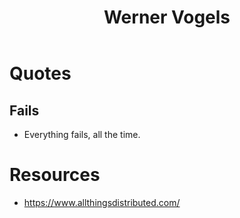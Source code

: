 :PROPERTIES:
:ID:       25576040-ffc1-4423-98b4-b1d8299d16a7
:END:
#+title: Werner Vogels
#+filetags: :author:

* Quotes
** Fails
 - Everything fails, all the time.

* Resources
 - https://www.allthingsdistributed.com/

